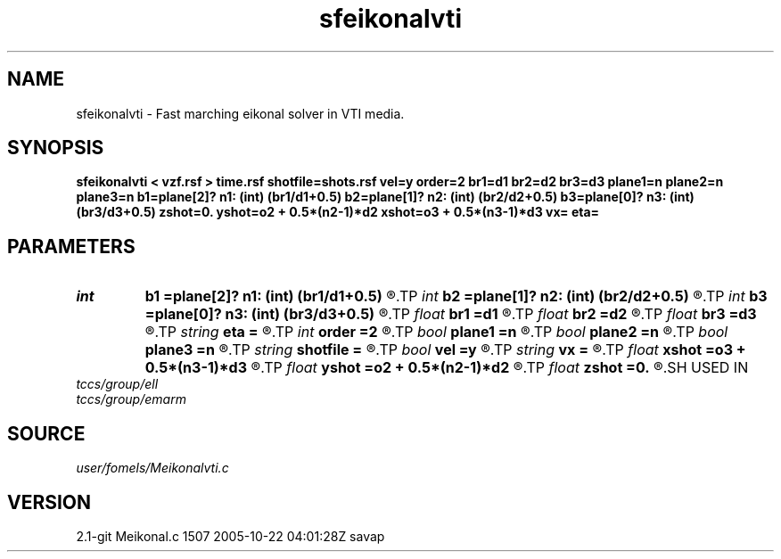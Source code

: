 .TH sfeikonalvti 1  "APRIL 2019" Madagascar "Madagascar Manuals"
.SH NAME
sfeikonalvti \- Fast marching eikonal solver in VTI media. 
.SH SYNOPSIS
.B sfeikonalvti < vzf.rsf > time.rsf shotfile=shots.rsf vel=y order=2 br1=d1 br2=d2 br3=d3 plane1=n plane2=n plane3=n b1=plane[2]? n1: (int) (br1/d1+0.5) b2=plane[1]? n2: (int) (br2/d2+0.5) b3=plane[0]? n3: (int) (br3/d3+0.5) zshot=0. yshot=o2 + 0.5*(n2-1)*d2 xshot=o3 + 0.5*(n3-1)*d3 vx= eta=
.SH PARAMETERS
.PD 0
.TP
.I int    
.B b1
.B =plane[2]? n1: (int) (br1/d1+0.5)
.R  
.TP
.I int    
.B b2
.B =plane[1]? n2: (int) (br2/d2+0.5)
.R  
.TP
.I int    
.B b3
.B =plane[0]? n3: (int) (br3/d3+0.5)
.R  	Constant-velocity box around the source (in samples)
.TP
.I float  
.B br1
.B =d1
.R  
.TP
.I float  
.B br2
.B =d2
.R  
.TP
.I float  
.B br3
.B =d3
.R  	Constant-velocity box around the source (in physical dimensions)
.TP
.I string 
.B eta
.B =
.R  
.TP
.I int    
.B order
.B =2
.R  [1,2]	Accuracy order
.TP
.I bool   
.B plane1
.B =n
.R  [y/n]
.TP
.I bool   
.B plane2
.B =n
.R  [y/n]
.TP
.I bool   
.B plane3
.B =n
.R  [y/n]	plane-wave source
.TP
.I string 
.B shotfile
.B =
.R  	File with shot locations (n2=number of shots, n1=3) (auxiliary input file name)
.TP
.I bool   
.B vel
.B =y
.R  [y/n]	if y, the input is velocity; n, slowness squared
.TP
.I string 
.B vx
.B =
.R  
.TP
.I float  
.B xshot
.B =o3 + 0.5*(n3-1)*d3
.R  
.TP
.I float  
.B yshot
.B =o2 + 0.5*(n2-1)*d2
.R  
.TP
.I float  
.B zshot
.B =0.
.R  	Shot location (used if no shotfile)
.SH USED IN
.TP
.I tccs/group/ell
.TP
.I tccs/group/emarm
.SH SOURCE
.I user/fomels/Meikonalvti.c
.SH VERSION
2.1-git Meikonal.c 1507 2005-10-22 04:01:28Z savap

